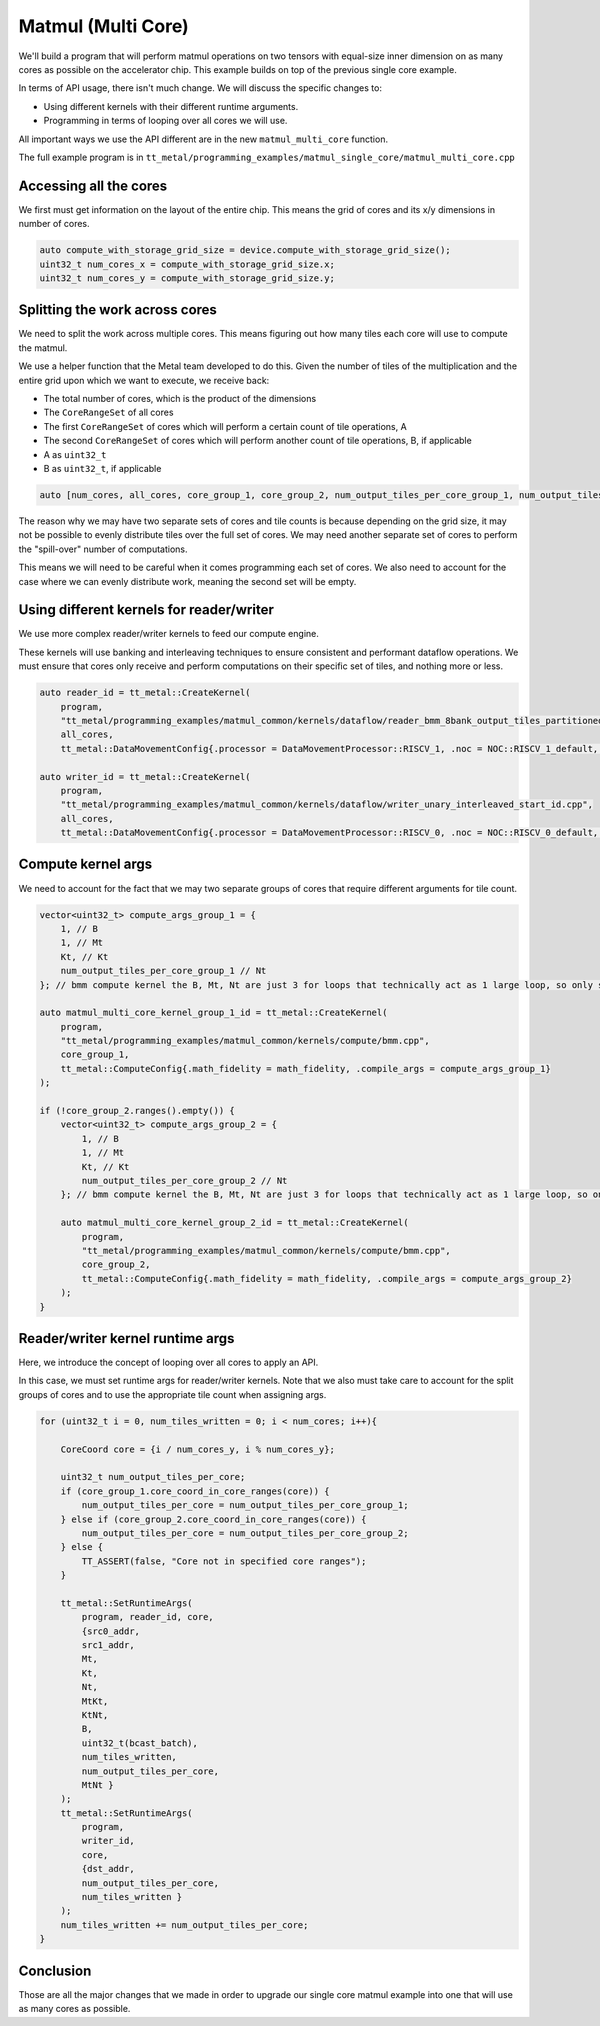 .. _MatMul_Multi_Core example:

Matmul (Multi Core)
====================

We'll build a program that will perform matmul operations on two tensors
with equal-size inner dimension on as many cores as possible on the accelerator
chip. This example builds on top of the previous single core example.

In terms of API usage, there isn't much change. We will discuss the specific
changes to:

- Using different kernels with their different runtime arguments.
- Programming in terms of looping over all cores we will use.

All important ways we use the API different are in the new
``matmul_multi_core`` function.

The full example program is in
``tt_metal/programming_examples/matmul_single_core/matmul_multi_core.cpp``

Accessing all the cores
-----------------------

We first must get information on the layout of the entire chip. This means the
grid of cores and its x/y dimensions in number of cores.

.. code-block:: cpp

    auto compute_with_storage_grid_size = device.compute_with_storage_grid_size();
    uint32_t num_cores_x = compute_with_storage_grid_size.x;
    uint32_t num_cores_y = compute_with_storage_grid_size.y;

Splitting the work across cores
-------------------------------

We need to split the work across multiple cores. This means figuring out how
many tiles each core will use to compute the matmul.

We use a helper function that the Metal team developed to do this. Given the
number of tiles of the multiplication and the entire grid upon which we want to
execute, we receive back:

- The total number of cores, which is the product of the dimensions
- The ``CoreRangeSet`` of all cores
- The first ``CoreRangeSet`` of cores which will perform a certain count of tile operations, A
- The second ``CoreRangeSet`` of cores which will perform another count of tile operations, B, if applicable
- A as ``uint32_t``
- B as ``uint32_t``, if applicable

.. code-block:: cpp

    auto [num_cores, all_cores, core_group_1, core_group_2, num_output_tiles_per_core_group_1, num_output_tiles_per_core_group_2] = split_work_to_cores(compute_with_storage_grid_size, num_output_tiles_total);

The reason why we may have two separate sets of cores and tile counts is
because depending on the grid size, it may not be possible to evenly distribute
tiles over the full set of cores. We may need another separate set of cores to
perform the "spill-over" number of computations.

This means we will need to be careful when it comes programming each set of
cores. We also need to account for the case where we can evenly distribute
work, meaning the second set will be empty.

Using different kernels for reader/writer
-----------------------------------------

We use more complex reader/writer kernels to feed our compute engine.

These kernels will use banking and interleaving techniques to ensure consistent
and performant dataflow operations. We must ensure that cores only receive and
perform computations on their specific set of tiles, and nothing more or less.

.. code-block:: cpp

    auto reader_id = tt_metal::CreateKernel(
        program,
        "tt_metal/programming_examples/matmul_common/kernels/dataflow/reader_bmm_8bank_output_tiles_partitioned.cpp",
        all_cores,
        tt_metal::DataMovementConfig{.processor = DataMovementProcessor::RISCV_1, .noc = NOC::RISCV_1_default, .compile_args = reader_compile_time_args});

    auto writer_id = tt_metal::CreateKernel(
        program,
        "tt_metal/programming_examples/matmul_common/kernels/dataflow/writer_unary_interleaved_start_id.cpp",
        all_cores,
        tt_metal::DataMovementConfig{.processor = DataMovementProcessor::RISCV_0, .noc = NOC::RISCV_0_default, .compile_args = writer_compile_time_args});

Compute kernel args
-------------------

We need to account for the fact that we may two separate groups of cores
that require different arguments for tile count.

.. code-block:: cpp

    vector<uint32_t> compute_args_group_1 = {
        1, // B
        1, // Mt
        Kt, // Kt
        num_output_tiles_per_core_group_1 // Nt
    }; // bmm compute kernel the B, Mt, Nt are just 3 for loops that technically act as 1 large loop, so only set Nt for simplicity

    auto matmul_multi_core_kernel_group_1_id = tt_metal::CreateKernel(
        program,
        "tt_metal/programming_examples/matmul_common/kernels/compute/bmm.cpp",
        core_group_1,
        tt_metal::ComputeConfig{.math_fidelity = math_fidelity, .compile_args = compute_args_group_1}
    );

    if (!core_group_2.ranges().empty()) {
        vector<uint32_t> compute_args_group_2 = {
            1, // B
            1, // Mt
            Kt, // Kt
            num_output_tiles_per_core_group_2 // Nt
        }; // bmm compute kernel the B, Mt, Nt are just 3 for loops that technically act as 1 large loop, so only set Nt for simplicity

        auto matmul_multi_core_kernel_group_2_id = tt_metal::CreateKernel(
            program,
            "tt_metal/programming_examples/matmul_common/kernels/compute/bmm.cpp",
            core_group_2,
            tt_metal::ComputeConfig{.math_fidelity = math_fidelity, .compile_args = compute_args_group_2}
        );
    }

Reader/writer kernel runtime args
---------------------------------

Here, we introduce the concept of looping over all cores to apply an API.

In this case, we must set runtime args for reader/writer kernels. Note that we
also must take care to account for the split groups of cores and to use the
appropriate tile count when assigning args.

.. code-block:: cpp

    for (uint32_t i = 0, num_tiles_written = 0; i < num_cores; i++){

        CoreCoord core = {i / num_cores_y, i % num_cores_y};

        uint32_t num_output_tiles_per_core;
        if (core_group_1.core_coord_in_core_ranges(core)) {
            num_output_tiles_per_core = num_output_tiles_per_core_group_1;
        } else if (core_group_2.core_coord_in_core_ranges(core)) {
            num_output_tiles_per_core = num_output_tiles_per_core_group_2;
        } else {
            TT_ASSERT(false, "Core not in specified core ranges");
        }

        tt_metal::SetRuntimeArgs(
            program, reader_id, core,
            {src0_addr,
            src1_addr,
            Mt,
            Kt,
            Nt,
            MtKt,
            KtNt,
            B,
            uint32_t(bcast_batch),
            num_tiles_written,
            num_output_tiles_per_core,
            MtNt }
        );
        tt_metal::SetRuntimeArgs(
            program,
            writer_id,
            core,
            {dst_addr,
            num_output_tiles_per_core,
            num_tiles_written }
        );
        num_tiles_written += num_output_tiles_per_core;
    }

Conclusion
----------

Those are all the major changes that we made in order to upgrade our single
core matmul example into one that will use as many cores as possible.
